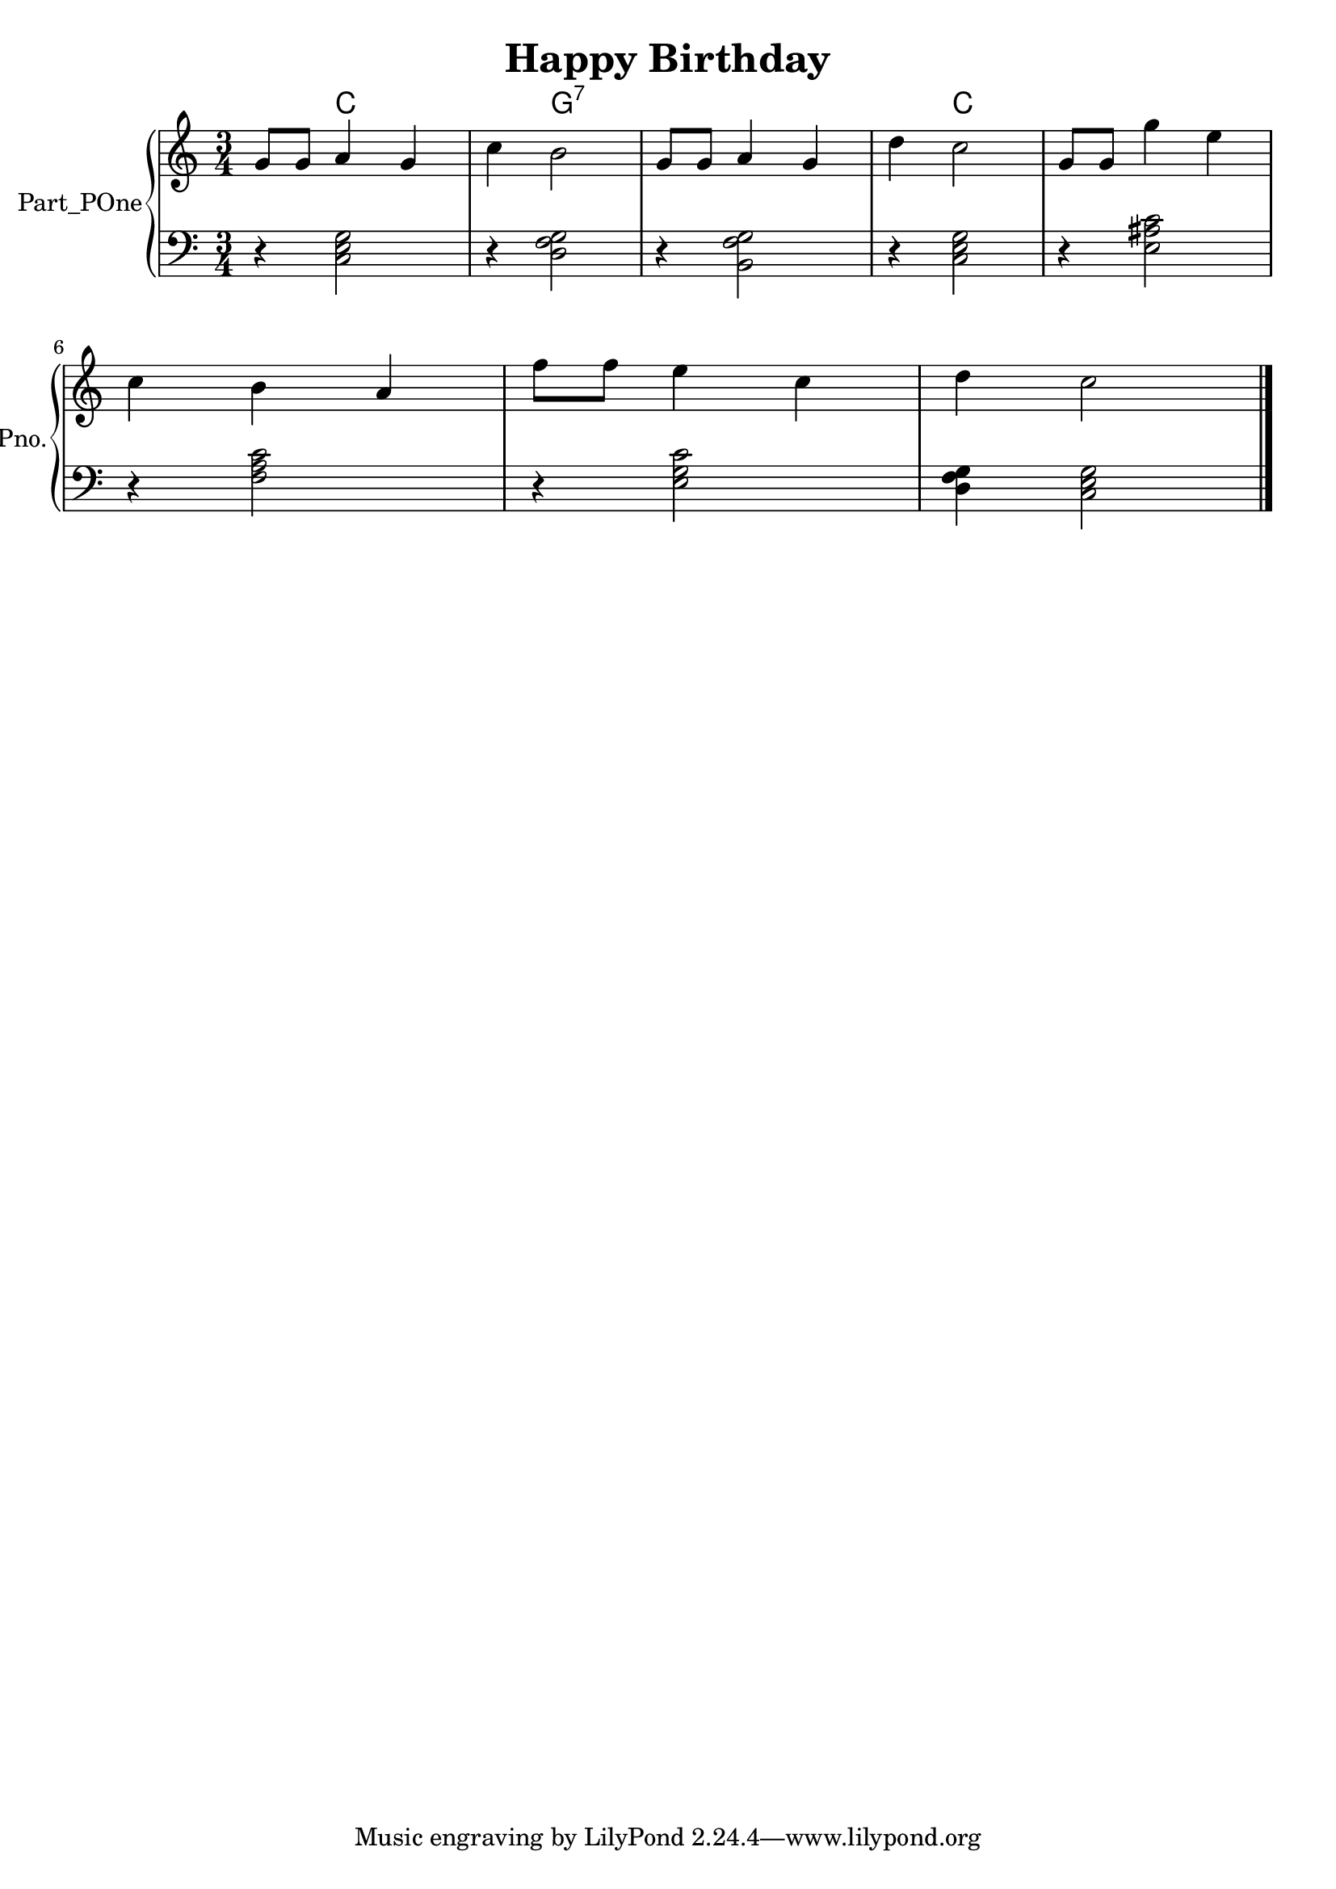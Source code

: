 \version "2.24.4"

\header {
  workCreditTypeTitle = "Happy Birthday"
  encodingDate        = "2016-11-21"
  software            = "MuseScore 2.0.3.1"
  title               = "Happy Birthday"
}

\paper {
  % horizontal-shift = 0.0\mm
  % indent = 0.0\mm
  % short-indent = 0.0\mm
  
  % markup-system-spacing-padding = 0.0\mm
  % between-system-space = 0.0\mm
  % page-top-space = 0.0\mm
  
  % page-count = -1
  % system-count = -1
  
  % oddHeaderMarkup = ""
  % evenHeaderMarkup = ""
  % oddFooterMarkup = ""
  % evenFooterMarkup = ""
}

\layout {
  \context { \Score
    autoBeaming = ##f % to display tuplets brackets
  }
  \context { \Voice
  }
}

Part_POne_HARMONIES_Staff_HARMONIES_VoiceEleven = \chordmode {
  \language "nederlands"
  \key c \major
  \numericTimeSignature \time 3/4
  s %{ s222 %}  4 c:5.3 s %{ s222 %}   s %{ s222 %}  4 g2:7  | % 3
  \barNumberCheck #3
  s %{ s222 %}  2.  | % 4
  \barNumberCheck #4
  s %{ s222 %}  4 c2:5.3  | % 5
  \barNumberCheck #5
  s %{ s222 %}  2.  | % 6
  \barNumberCheck #6
  \break | % 1333333 \myLineBreak
  
  s %{ s222 %}  2.  | % 7
  \barNumberCheck #7
  s %{ s222 %}  2.  | % 8
  \barNumberCheck #8
  s %{ s222 %}  2.
  \bar "|."  %{ b333 visitStart (S_msrBarLine& elt) %}
   | % 1
  \barNumberCheck #9
}

Part_POne_Staff_One_Voice_One = \absolute {
  \language "nederlands"
  
  \clef "treble"
  \key c \major
  \numericTimeSignature \time 3/4
  \stemUp g'8 [  %{ beam 1, line 102 %}
  g' ]  %{ beam 1, line 114 %}
  a'4 g' \stemDown c''4 b'2  | % 3
  \barNumberCheck #3
  \stemUp g'8 [  %{ beam 1, line 276 %}
  g' ]  %{ beam 1, line 288 %}
  a'4 g'  | % 4
  \barNumberCheck #4
  \stemDown d''4 c''2  | % 5
  \barNumberCheck #5
  \stemUp g'8 [  %{ beam 1, line 444 %}
  g' ]  %{ beam 1, line 456 %}
  \stemDown g''4 e''  | % 6
  \barNumberCheck #6
  \break | % 1333333 \myLineBreak
  
  c''4 b' \stemUp a'  | % 7
  \barNumberCheck #7
  \stemDown f''8 [  %{ beam 1, line 631 %}
  f'' ]  %{ beam 1, line 643 %}
  e''4 c''  | % 8
  \barNumberCheck #8
  d''4 c''2
  \bar "|."  %{ b333 visitStart (S_msrBarLine& elt) %}
   | % 1
  \barNumberCheck #9
}

Part_POne_Staff_Two_Voice_Five = \absolute {
  \language "nederlands"
  
  \clef "bass"
  \key c \major
  \numericTimeSignature \time 3/4
  r4 \stemDown  < c e g > 2 r4  < d f g > 2  | % 3
  \barNumberCheck #3
  r4  < b, f g > 2  | % 4
  \barNumberCheck #4
  r4  < c e g > 2  | % 5
  \barNumberCheck #5
  r4  < e ais! c' > 2  | % 6
  \barNumberCheck #6
  \break | % 1333333 \myLineBreak
  
  r4  < f a c' > 2  | % 7
  \barNumberCheck #7
  r4  < e g c' > 2  | % 8
  \barNumberCheck #8
   < d f g > 4  < c e g > 2
  \bar "|."  %{ b333 visitStart (S_msrBarLine& elt) %}
   | % 9
  \barNumberCheck #9
}

\book {

  \score {
    <<
    
      
      
      
      <<
      
        \new PianoStaff
        \with {
          instrumentName = "Part_POne"
          shortInstrumentName = "Pno."
        }
        
        <<
        
          \context ChordNames = "Part_POne_HARMONIES_Staff_HARMONIES_VoiceEleven"
          \Part_POne_HARMONIES_Staff_HARMONIES_VoiceEleven
          
          \new Staff  = "Part_POne_Staff_One"
          \with {
          }
          <<
            \context Voice = "Part_POne_Staff_One_Voice_One" <<
              \Part_POne_Staff_One_Voice_One
            >>
          >>
          
          \new Staff  = "Part_POne_Staff_Two"
          \with {
          }
          <<
            \context Voice = "Part_POne_Staff_Two_Voice_Five" <<
              \Part_POne_Staff_Two_Voice_Five
            >>
          >>
          
        >>
      
      
      >>
    
    >>
    
    \layout {
      \context { \Score
        autoBeaming = ##f % to display tuplets brackets
      }
      \context { \Voice
      }
    }
    
    \midi {
      \tempo 16 = 360
    }
  }
  
}
